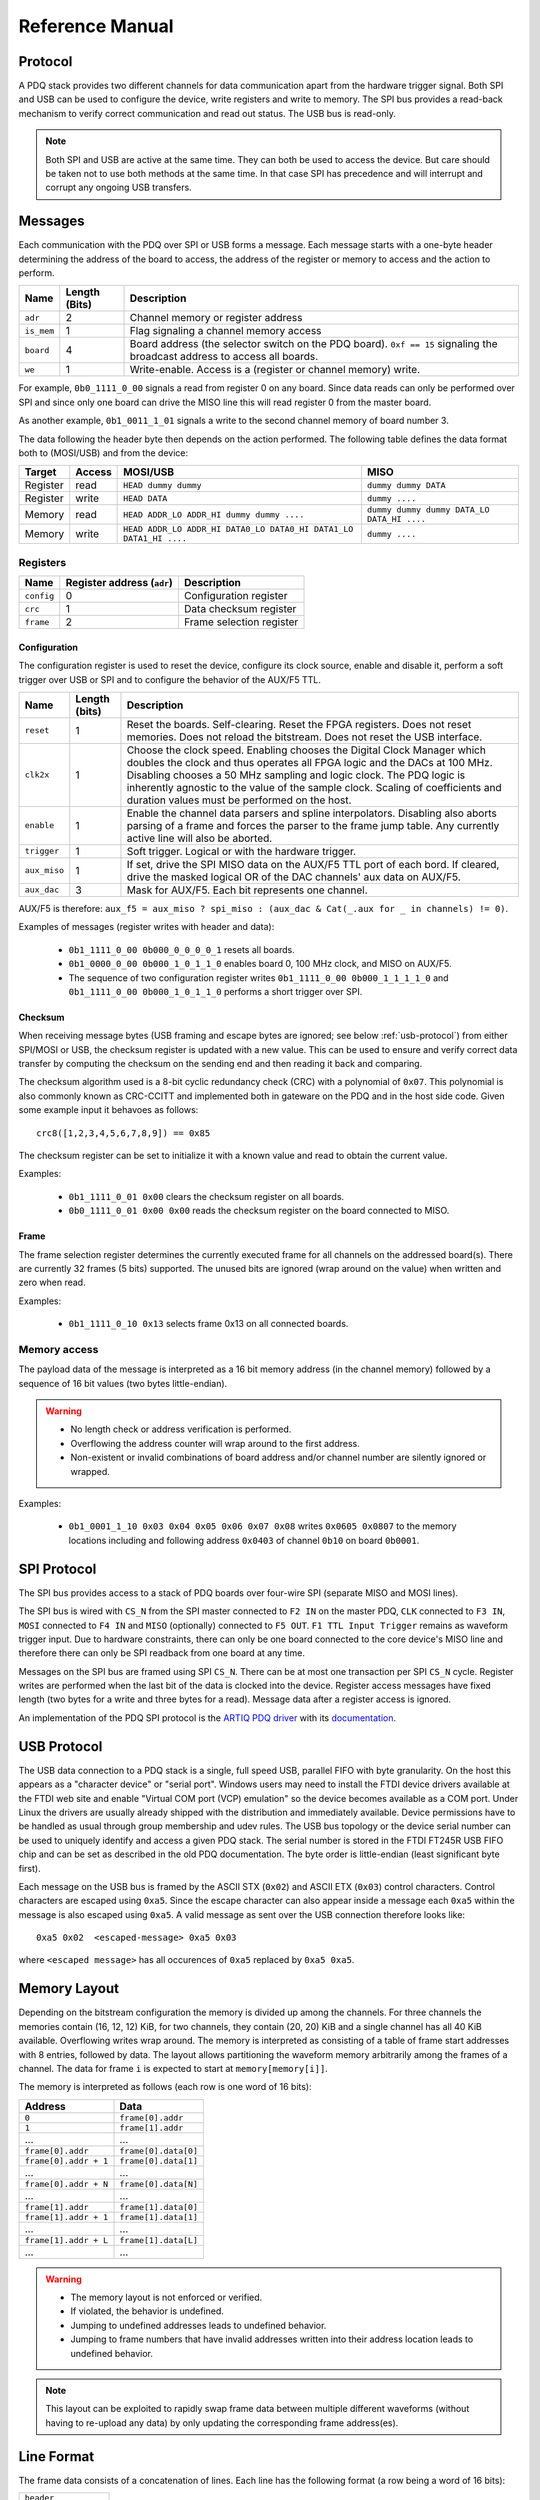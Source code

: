 Reference Manual
================

.. _protocol:

Protocol
--------

A PDQ stack provides two different channels for data communication apart from the hardware trigger signal. Both SPI and USB can be used to configure the device, write registers and write to memory. The SPI bus provides a read-back mechanism to verify correct communication and read out status. The USB bus is read-only.

.. note::
    Both SPI and USB are active at the same time. They can both be used to access
    the device. But care should be taken not to use both methods at the same time.
    In that case SPI has precedence and will interrupt and corrupt any ongoing USB
    transfers.


Messages
--------

Each communication with the PDQ over SPI or USB forms a message. Each message
starts with a one-byte header determining the address of the board to access, the address of the register or memory to access and the action to perform.

========== ============= ===========
Name       Length (Bits) Description
========== ============= ===========
``adr``    2             Channel memory or register address
``is_mem`` 1             Flag signaling a channel memory access
``board``  4             Board address (the selector switch on the PDQ board). ``0xf == 15`` signaling the broadcast address to access all boards.
``we``     1             Write-enable. Access is a (register or channel memory) write.
========== ============= ===========

For example, ``0b0_1111_0_00`` signals a read from register 0 on any board. Since
data reads can only be performed over SPI and since only one board can drive the MISO line this will read register 0 from the master board.

As another example, ``0b1_0011_1_01`` signals a write to the second channel memory of board number 3.

The data following the header byte then depends on the action performed. The
following table defines the data format both to (MOSI/USB) and from the
device:

======== ====== ================================================================= =======
Target   Access MOSI/USB                                                          MISO
======== ====== ================================================================= =======
Register read   ``HEAD dummy dummy``                                              ``dummy dummy DATA``
Register write  ``HEAD DATA``                                                     ``dummy ....``
Memory   read   ``HEAD ADDR_LO ADDR_HI dummy dummy ....``                         ``dummy dummy dummy DATA_LO DATA_HI ....``
Memory   write  ``HEAD ADDR_LO ADDR_HI DATA0_LO DATA0_HI DATA1_LO DATA1_HI ....`` ``dummy ....``
======== ====== ================================================================= =======


Registers
.........

========== ========================== =
Name       Register address (``adr``) Description
========== ========================== =
``config`` 0                          Configuration register
``crc``    1                          Data checksum register
``frame``  2                          Frame selection register
========== ========================== =


Configuration
`````````````

The configuration register is used to reset the device, configure its clock
source, enable and disable it, perform a soft trigger over USB or SPI and to
configure the behavior of the AUX/F5 TTL.

============ ============= =
Name         Length (bits) Description
============ ============= =
``reset``    1             Reset the boards. Self-clearing. Reset the FPGA registers. Does not reset memories. Does not reload the bitstream. Does not reset the USB interface.
``clk2x``    1             Choose the clock speed. Enabling chooses the Digital Clock Manager which doubles the clock and thus operates all FPGA logic and the DACs at 100 MHz. Disabling chooses a 50 MHz sampling and logic clock. The PDQ logic is inherently agnostic to the value of the sample clock. Scaling of coefficients and duration values must be performed on the host.
``enable``   1             Enable the channel data parsers and spline interpolators. Disabling also aborts parsing of a frame and forces the parser to the frame jump table. Any currently active line will also be aborted.
``trigger``  1             Soft trigger. Logical or with the hardware trigger.
``aux_miso`` 1             If set, drive the SPI MISO data on the AUX/F5 TTL port of each bord. If cleared, drive the masked logical OR of the DAC channels' aux data on AUX/F5.
``aux_dac``  3             Mask for AUX/F5. Each bit represents one channel.
============ ============= =

AUX/F5 is therefore: ``aux_f5 = aux_miso ? spi_miso : (aux_dac & Cat(_.aux for _ in channels) != 0)``.

Examples of messages (register writes with header and data):

    * ``0b1_1111_0_00 0b000_0_0_0_0_1`` resets all boards.
    * ``0b1_0000_0_00 0b000_1_0_1_1_0`` enables board 0, 100 MHz clock, and
      MISO on AUX/F5.
    * The sequence of two configuration register writes ``0b1_1111_0_00 0b000_1_1_1_1_0`` and ``0b1_1111_0_00 0b000_1_0_1_1_0`` performs a short trigger over SPI.

Checksum
````````

When receiving message bytes (USB framing and escape bytes are ignored; see
below :ref:`usb-protocol`) from either SPI/MOSI or USB, the checksum register is
updated with a new value. This can be used to ensure and verify correct data
transfer by computing the checksum on the sending end and then reading it back
and comparing.

The checksum algorithm used is a 8-bit cyclic redundancy check
(CRC) with a polynomial of ``0x07``. This polynomial is also commonly known as
CRC-CCITT and implemented both in gateware on the PDQ and in the host side
code. Given some example input it behavoes as follows: ::

    crc8([1,2,3,4,5,6,7,8,9]) == 0x85

The checksum register can be set to initialize it with a known value and read
to obtain the current value.

Examples:

    * ``0b1_1111_0_01 0x00`` clears the checksum register on all boards.
    * ``0b0_1111_0_01 0x00 0x00`` reads the checksum register on the board connected
      to MISO.

Frame
`````

The frame selection register determines the currently executed frame for all
channels on the addressed board(s). There are currently 32 frames (5 bits)
supported. The unused bits are ignored (wrap around on the value) when written
and zero when read.

Examples:

    * ``0b1_1111_0_10 0x13`` selects frame 0x13 on all connected boards.


Memory access
.............

The payload data of the message is interpreted as a 16 bit memory address (in the channel memory) followed by a sequence of 16 bit values (two bytes little-endian).

.. warning::
    * No length check or address verification is performed.
    * Overflowing the address counter will wrap around to the first address.
    * Non-existent or invalid combinations of board address and/or channel number are silently ignored or wrapped.

Examples:

    * ``0b1_0001_1_10 0x03 0x04 0x05 0x06 0x07 0x08`` writes ``0x0605 0x0807`` to the memory locations including and following address ``0x0403`` of channel ``0b10`` on board ``0b0001``.

.. _spi-protocol:

SPI Protocol
------------

The SPI bus provides access to a stack of PDQ boards over four-wire SPI (separate MISO and MOSI lines).

The SPI bus is wired with ``CS_N`` from the SPI master connected to
``F2 IN`` on the master PDQ, ``CLK`` connected to ``F3 IN``, ``MOSI``
connected to ``F4 IN`` and ``MISO`` (optionally) connected to ``F5 OUT``.
``F1 TTL Input Trigger`` remains as waveform trigger input.
Due to hardware constraints, there can only be one board connected to the
core device's MISO line and therefore there can only be SPI readback
from one board at any time.

Messages on the SPI bus are framed using SPI ``CS_N``. There can be at most one
transaction per SPI ``CS_N`` cycle. Register writes are performed when the last
bit of the data is clocked into the device. Register access messages have
fixed length (two bytes for a write and three bytes for a read).
Message data after a register access is ignored.

An implementation of the PDQ SPI protocol is the `ARTIQ PDQ driver
<https://github.com/m-labs/artiq/blob/master/artiq/coredevice/pdq.py>`_ with
its `documentation <https://m-labs.hk/artiq/manual-master/core_drivers_reference.html#module-artiq.coredevice.pdq>`_.

.. _usb-protocol:

USB Protocol
------------

The USB data connection to a PDQ stack is a single, full speed USB, parallel FIFO with byte granularity.
On the host this appears as a "character device" or "serial port".
Windows users may need to install the FTDI device drivers available at the FTDI web site and enable "Virtual COM port (VCP) emulation" so the device becomes available as a COM port.
Under Linux the drivers are usually already shipped with the distribution and immediately available.
Device permissions have to be handled as usual through group membership and udev rules.
The USB bus topology or the device serial number can be used to uniquely identify and access a given PDQ stack.
The serial number is stored in the FTDI FT245R USB FIFO chip and can be set as described in the old PDQ documentation.
The byte order is little-endian (least significant byte first).

Each message on the USB bus is framed by the ASCII STX (``0x02``) and ASCII
ETX (``0x03``) control characters. Control characters are escaped using
``0xa5``. Since the escape character can also appear inside a message each
``0xa5`` within the message is also escaped using ``0xa5``.
A valid message as sent over the USB connection therefore looks like: ::

    0xa5 0x02  <escaped-message> 0xa5 0x03

where ``<escaped message>`` has all occurences of ``0xa5`` replaced by ``0xa5
0xa5``.

.. _memory-layout:

Memory Layout
-------------

Depending on the bitstream configuration the memory is divided up among the
channels. For three channels the memories contain (16, 12, 12) KiB, for two
channels, they contain (20, 20) KiB and a single channel has all 40 KiB
available.
Overflowing writes wrap around.
The memory is interpreted as consisting of a table of frame start addresses with 8 entries, followed by data.
The layout allows partitioning the waveform memory arbitrarily among the frames of a channel.
The data for frame ``i`` is expected to start at ``memory[memory[i]]``.

The memory is interpreted as follows (each row is one word of 16 bits):

+-----------------------+----------------------+
| Address               | Data                 |
+=======================+======================+
| ``0``                 | ``frame[0].addr``    |
+-----------------------+----------------------+
| ``1``                 | ``frame[1].addr``    |
+-----------------------+----------------------+
| ...                   | ...                  |
+-----------------------+----------------------+
| ``frame[0].addr``     | ``frame[0].data[0]`` |
+-----------------------+----------------------+
| ``frame[0].addr + 1`` | ``frame[0].data[1]`` |
+-----------------------+----------------------+
| ...                   | ...                  |
+-----------------------+----------------------+
| ``frame[0].addr + N`` | ``frame[0].data[N]`` |
+-----------------------+----------------------+
| ...                   | ...                  |
+-----------------------+----------------------+
| ``frame[1].addr``     | ``frame[1].data[0]`` |
+-----------------------+----------------------+
| ``frame[1].addr + 1`` | ``frame[1].data[1]`` |
+-----------------------+----------------------+
| ...                   | ...                  |
+-----------------------+----------------------+
| ``frame[1].addr + L`` | ``frame[1].data[L]`` |
+-----------------------+----------------------+
| ...                   | ...                  |
+-----------------------+----------------------+

.. warning::
    * The memory layout is not enforced or verified.
    * If violated, the behavior is undefined.
    * Jumping to undefined addresses leads to undefined behavior.
    * Jumping to frame numbers that have invalid addresses written into their
      address location leads to undefined behavior.

.. note::
    This layout can be exploited to rapidly swap frame data between multiple different waveforms (without having to re-upload any data) by only updating the corresponding frame address(es).


.. _data-format:

Line Format
-----------

The frame data consists of a concatenation of lines.
Each line has the following format (a row being a word of 16 bits):

+----------------------+
| ``header``           |
+----------------------+
| ``duration``         |
+----------------------+
| ``data[0]``          |
+----------------------+
| ...                  |
+----------------------+
| ``data[length - 2]`` |
+----------------------+

.. warning::
    * If reading and parsing the next line (including potentially jumping into and out of the frame address table) takes longer than the duration of the current line, the pipeline is stalled and the evolution of the splines is paused until the next line becomes available.
    * ``duration`` must be positive.


Header
......

The 16 bits of the ``header`` are mapped:

+----------+-----------+---------+----+----+----+----+---------+-------------+-------------+----+----+----+----+----+----+
| 15       | 14        | 13      | 12 | 11 | 10 | 9  | 8       | 7           | 6           | 5  | 4  | 3  | 2  | 1  | 0  |
+==========+===========+=========+====+====+====+====+=========+=============+=============+====+====+====+====+====+====+
| ``wait`` | ``clear`` | ``end`` | ``shift``         | ``aux`` | ``silence`` | ``trigger`` | ``typ`` | ``length``        |
+----------+-----------+---------+----+----+----+----+---------+-------------+-------------+----+----+----+----+----+----+

The components of the ``header`` have the following meaning:

    * ``length``: The length of the line in 16 bit words including the duration but excluding the header.
    * ``typ``: The output processor that the data is fed into.
      ``typ == 0`` for the DC spline :math:`a(t)`,
      ``typ == 1`` for the DDS amplitude :math:`b(t)` and phase/frequency :math:`b(t)` splines.
    * ``trigger``: Wait for trigger assertion before executing this line.
      The trigger signal is level sensitive.
      It is the logical OR of the external trigger input and the soft TRIGGER.
    * ``silence``: Disable the DAC sample and synchronization clocks during this line.
      This lowers the amount of clock feed-through and potentially the noise on the output.
    * ``aux``: Assert the digital auxiliary output during this line.
      The board's AUX output is the logical OR of all channel ``aux`` values.
    * ``shift``: Exponent of the line duration (see :ref:`features`).
      The actual duration of a line is then ``duration * 2**shift``.
    * ``end``: Return to the frame address jump table after parsing this line.
    * ``clear``: Clear the CORDIC phase accumulator upon executing this line.
      If set, the first phase value output will be exactly the phase offset.
      Otherwise, the phase output is the current phase plus the difference in phase offsets between this line and the previous line.
    * ``wait``: Wait for trigger assertion before executing the next line.

.. warning::
    * Parsing a line is unaffected by it carrying ``trigger``.
      Only the start of the execution of a line is affected by it carrying ``trigger``.
    * Parsing the next line is unaffected by the preceding line carrying ``wait``.
      Only the start of the execution of the next line is affected by the current line carrying ``wait``.


Spline Data
...........

The interpretation of the sequence of up to 14 ``data`` words contained in each
line depends on the ``typ`` of spline interpolator targeted by ``header.typ``.

The ``data`` is always zero-padded to 14 words.

The assignment of the spline coefficients to the data words is as follows:

+---------+--------+---+----+---+---+---+---+---+---+--------+----+----+----+----+----+
| ``typ`` | 0      | 1 | 2  | 3 | 4 | 5 | 6 | 7 | 8 | 9      | 10 | 11 | 12 | 13 | 14 |
+=========+========+===+====+===+===+===+===+===+===+========+====+====+====+====+====+
| ``0``   | ``a0`` | ``a1`` | ``a2``    | ``a3``    |                                 |
+---------+--------+---+----+---+---+---+---+---+---+--------+----+----+----+----+----+
| ``1``   | ``b0`` | ``b1`` | ``b2``    | ``b3``    | ``c0`` | ``c1``  | ``c2``       |
+---------+--------+---+----+---+---+---+---+---+---+--------+----+----+----+----+----+

If the ``length`` of a line is shorter than 14 words, the remaining coefficients (or parts of coefficients) are set to zero.

The coefficients can be interpreted as two's complement signed integers or as unsigned integers depending depending on preference and convenience.
The word order is the same as the byte order of the USB protocol: little-endian (least significant word first).

The scaling of the coefficients is as follows:

    * ``a0`` is in units of ``full_scale/(1 << 16)``.
    * ``a1`` is in units of ``full_scale/(1 << (32 + shift))/clock_period``.
    * ``a2`` is in units of ``full_scale/(1 << (48 + 2*shift))/clock_period**2``.
    * ``a3`` is in units of ``full_scale/(1 << (48 + 3*shift))/clock_period**3``.
    * ``b0`` is in units of ``full_scale*cordic_gain/(1 << 16)``.
    * ``b1`` is in units of ``full_scale*cordic_gain/(1 << (32 + shift))/clock_period``.
    * ``b2`` is in units of ``full_scale*cordic_gain/(1 << (48 + 2*shift))/clock_period**2``.
    * ``b3`` is in units of ``full_scale*cordic_gain/(1 << (48 + 3*shift))/clock_period**3``.
    * ``c0`` is in units of ``2*pi/(1 << 16)``.
    * ``c1`` is in units of ``2*pi/(1 << 32)/clock_period``.
    * ``c2`` is in units of ``2*pi/(1 << (48 + shift))/clock_period**2``.
    * ``full_scale`` is 20 V.
    * The step size ``full_scale/(1 << 16)`` is 305 µV.
    * ``clock_period`` is 10 ns or 20 ns depending on the ``DCM`` setting.
    * ``shift`` is ``header.shift``.
    * ``2*pi`` is one full phase turn.
    * ``cordic_gain`` is 1.64676 (see :mod:`gateware.cordic`).

.. note::
    With the default analog frontend, this means: ``a0 == 0`` corresponds to close to 0 V output, ``a0 == 0x7fff`` corresponds to close to 10V output, and ``a0 == 0x8000`` corresponds to close to -10 V output.

.. note::
    There is no correction for DAC or amplifier offsets, reference errors, or DAC scale errors.

.. note::
    Latencies of the CORDIC path, the DC spline path, and the AUX path are not matched.
    The CORDIC path (both the amplitude and the phase spline) has about 19 clock cycles more latency than the DC spline path.
    This can be exploited to align the DC spline knot start and the CORDIC output change.
    DC spline path and AUX path differe by the DAC latency.

.. warning::
    * There is no clipping or saturation.
    * When accumulators overflow, they wrap.
    * That's desired for the phase accumulator but will lead to jumps in the DC spline and CORDIC amplitude.
    * When the CORDIC amplitude ``b0`` reaches an absolute value of ``(1 << 15)/cordic_gain``, the CORDIC output becomes undefined.
    * When the sum of the CORDIC output amplitude and the DC spline overflows, the output wraps.

.. note::
    All splines (except the DDS phase) continue evolving even when a line of a different ``typ`` is being executed.
    All splines (except the DDS phase) stop evolving when the current line has reached its duration and no next line has been read yet or the machinery is waiting for TRIGGER, ARM, or START.

.. note::
    The phase input to the CORDIC the sum of the phase offset ``c0`` and the accumulated phase due to ``c1`` and ``c2``.
    The phase accumulator *always* accumulates at full clock speed, not at the clock speed reduced by ``shift != 0``.
    It also never stops or pauses.
    This is in intentional contrast to the amplitude, DC spline, and frequency evolution that takes place at the reduced clock speed if ``shift != 0`` and may be paused.


.. _wavesynth-format:

Wavesynth Format
----------------

To describe a complete PDQ stack program, the Wavesynth format has been
defined.

    * ``program`` is a sequence of ``frames``.
    * ``frame`` is a concatentation of ``segments``. Its index in the program determines its frame number.
    * ``segment`` is a sequence is ``lines``. The first ``line`` should be ``triggered`` to establish synchronization with external hardware.
    * ``line`` is a dictionary containing the following fields:

        * ``duration``: Integer duration in spline evolution steps, in units of ``dac_divider*clock_period``.
        * ``dac_divider == 2**header.shift``
        * ``trigger``: Whether to wait for trigger assertion to execute this line.
        * ``channel_data``: Sequence of ``spline``, one for each channel.

    * ``spline`` is a dictionary containing as key a single spline to be set: either ``bias`` or ``dds`` and as its value a dictionary of ``spline_data``.
      ``spline`` has exactly one key.
    * ``spline_data`` is a dictionary that may contain the following keys:

        * ``amplitude``: The uncompensated polynomial spline amplitude coefficients.
          Units are Volts and increasing powers of ``1/(dac_divider*clock_period)`` respectively.
        * ``phase``: Phase/Frequency spline coefficients.
          Only valid if the key for ``spline_data`` was ``dds``.
          Units are ``[turns, turns/clock_period, turns/clock_period**2/dac_divider]``.
        * ``clear``: ``header.clear``.
        * ``silence``: ``header.silence``.

.. note::
    * ``amplitude`` and ``phase`` spline coefficients can be truncated. Lower
      order splines are then executed.


Example Wavesynth Program
.........................

The following example wavesynth program configures a PDQ stack with a single board, three DAC channels.

It configures a single frame (the first and only) consisting of a single triggered segment with three lines. The total frame duration is 80 cycles. The following waveforms are emitted on the three channels:

    * A quadratic smooth pulse in bias amplitude from 0 to 0.8 V and back to zero.
    * A cubic smooth step from 1 V to 0.5 V, followed by 40 cycles of constant 0.5 V and then another cubic step down to 0 V.
    * A sequence of amplitude shaped pulses with varying phase, frequency, and chirp.

::

    wavesynth_program = [
        [
            {
                "trigger": True,
                "duration": 20,
                "channel_data": [
                    {"bias": {"amplitude": [0, 0, 2e-3]}},
                    {"bias": {"amplitude": [1, 0, -7.5e-3, 7.5e-4]}},
                    {"dds": {
                        "amplitude": [0, 0, 4e-3, 0],
                        "phase": [.25, .025],
                    }},
                ],
            },
            {
                "duration": 40,
                "channel_data": [
                    {"bias": {"amplitude": [.4, .04, -2e-3]}},
                    {"bias": {
                        "amplitude": [.5],
                        "silence": True,
                    }},
                    {"dds": {
                        "amplitude": [.8, .08, -4e-3, 0],
                        "phase": [.25, .025, .02/40],
                        "clear": True,
                    }},
                ],
            },
            {
                "duration": 20,
                "channel_data": [
                    {"bias": {"amplitude": [.4, -.04, 2e-3]}},
                    {"bias": {"amplitude": [.5, 0, -7.5e-3, 7.5e-4]}},
                    {"dds": {
                        "amplitude": [.8, -.08, 4e-3, 0],
                        "phase": [-.25],
                    }},
                ],
            },
        ]
    ]


The following figure compares the output of the three channels as simulated by the ``artiq.wavesynth.compute_samples.Synthesizer`` test tool with the output from a full simulation of the PDQ gateware including the host side code, control commands, memory writing, memory parsing, triggering and spline evaluation.

.. .. figure:: pdq_wavesynth_test.svg
.. figure:: pdq_wavesynth_test.png

    PDQ and ``Synthesizer`` outputs for wavesynth test program.

    The abcissa is the time in clock cycles, the ordinate is the output voltage of the channel.

    The plot consists of six curves, three colored ones from the gateware simulation of the board and three black ones from the ``Synthesizer`` verification tool. The colored curves should be masked by the black curves up to integer rounding errors.

    The source of this unittest is part of ARTIQ at ``artiq.test.test_pdq.TestPdq.test_run_plot``.
